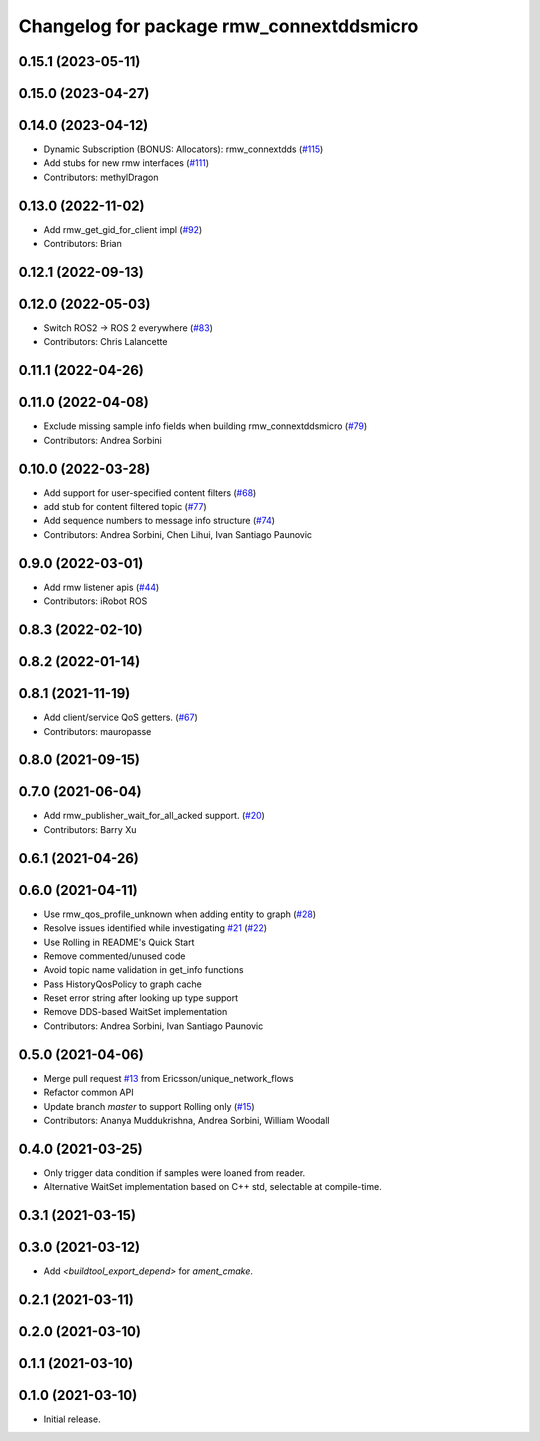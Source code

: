 ^^^^^^^^^^^^^^^^^^^^^^^^^^^^^^^^^^^^^^^^^
Changelog for package rmw_connextddsmicro
^^^^^^^^^^^^^^^^^^^^^^^^^^^^^^^^^^^^^^^^^

0.15.1 (2023-05-11)
-------------------

0.15.0 (2023-04-27)
-------------------

0.14.0 (2023-04-12)
-------------------
* Dynamic Subscription (BONUS: Allocators): rmw_connextdds (`#115 <https://github.com/ros2/rmw_connextdds/issues/115>`_)
* Add stubs for new rmw interfaces (`#111 <https://github.com/ros2/rmw_connextdds/issues/111>`_)
* Contributors: methylDragon

0.13.0 (2022-11-02)
-------------------
* Add rmw_get_gid_for_client impl (`#92 <https://github.com/ros2/rmw_connextdds/issues/92>`_)
* Contributors: Brian

0.12.1 (2022-09-13)
-------------------

0.12.0 (2022-05-03)
-------------------
* Switch ROS2 -> ROS 2 everywhere (`#83 <https://github.com/ros2/rmw_connextdds/issues/83>`_)
* Contributors: Chris Lalancette

0.11.1 (2022-04-26)
-------------------

0.11.0 (2022-04-08)
-------------------
* Exclude missing sample info fields when building rmw_connextddsmicro (`#79 <https://github.com/ros2/rmw_connextdds/issues/79>`_)
* Contributors: Andrea Sorbini

0.10.0 (2022-03-28)
-------------------
* Add support for user-specified content filters (`#68 <https://github.com/ros2/rmw_connextdds/issues/68>`_)
* add stub for content filtered topic (`#77 <https://github.com/ros2/rmw_connextdds/issues/77>`_)
* Add sequence numbers to message info structure (`#74 <https://github.com/ros2/rmw_connextdds/issues/74>`_)
* Contributors: Andrea Sorbini, Chen Lihui, Ivan Santiago Paunovic

0.9.0 (2022-03-01)
------------------
* Add rmw listener apis (`#44 <https://github.com/rticommunity/rmw_connextdds/issues/44>`_)
* Contributors: iRobot ROS

0.8.3 (2022-02-10)
------------------

0.8.2 (2022-01-14)
------------------

0.8.1 (2021-11-19)
------------------
* Add client/service QoS getters. (`#67 <https://github.com/rticommunity/rmw_connextdds/issues/67>`_)
* Contributors: mauropasse

0.8.0 (2021-09-15)
------------------

0.7.0 (2021-06-04)
------------------
* Add rmw_publisher_wait_for_all_acked support. (`#20 <https://github.com/rticommunity/rmw_connextdds/issues/20>`_)
* Contributors: Barry Xu

0.6.1 (2021-04-26)
------------------

0.6.0 (2021-04-11)
------------------
* Use rmw_qos_profile_unknown when adding entity to graph (`#28 <https://github.com/rticommunity/rmw_connextdds/issues/28>`_)
* Resolve issues identified while investigating `#21 <https://github.com/rticommunity/rmw_connextdds/issues/21>`_ (`#22 <https://github.com/rticommunity/rmw_connextdds/issues/22>`_)
* Use Rolling in README's Quick Start
* Remove commented/unused code
* Avoid topic name validation in get_info functions
* Pass HistoryQosPolicy to graph cache
* Reset error string after looking up type support
* Remove DDS-based WaitSet implementation
* Contributors: Andrea Sorbini, Ivan Santiago Paunovic

0.5.0 (2021-04-06)
------------------
* Merge pull request `#13 <https://github.com/rticommunity/rmw_connextdds/issues/13>`_ from Ericsson/unique_network_flows
* Refactor common API
* Update branch `master` to support Rolling only (`#15 <https://github.com/rticommunity/rmw_connextdds/issues/15>`_)
* Contributors: Ananya Muddukrishna, Andrea Sorbini, William Woodall

0.4.0 (2021-03-25)
------------------
* Only trigger data condition if samples were loaned from reader.
* Alternative WaitSet implementation based on C++ std, selectable at
  compile-time.

0.3.1 (2021-03-15)
------------------

0.3.0 (2021-03-12)
------------------
* Add `<buildtool_export_depend>` for `ament_cmake`.

0.2.1 (2021-03-11)
------------------

0.2.0 (2021-03-10)
------------------

0.1.1 (2021-03-10)
------------------

0.1.0 (2021-03-10)
------------------
* Initial release.
